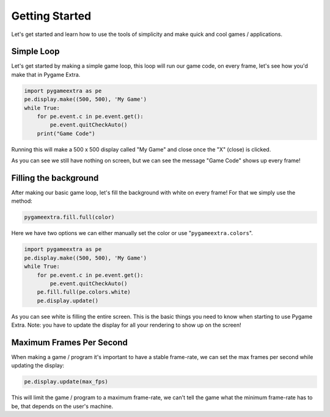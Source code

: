 Getting Started
===============

Let's get started and learn how to use the tools of simplicity and make quick and cool games / applications.

Simple Loop
-----------

Let's get started by making a simple game loop, this loop will run our game code, on every frame, let's see how you'd make that in Pygame Extra.

.. code-block:: python

    import pygameextra as pe
    pe.display.make((500, 500), 'My Game')
    while True:
        for pe.event.c in pe.event.get():
            pe.event.quitCheckAuto()
        print("Game Code")

Running this will make a 500 x 500 display called "My Game" and close once the "X" (close) is clicked.

.. image:: _static/docs01.png
    :align: center

As you can see we still have nothing on screen, but we can see the message "Game Code" shows up every frame!

Filling the background
----------------------

After making our basic game loop, let's fill the background with white on every frame!
For that we simply use the method: 

.. code-block:: python

  pygameextra.fill.full(color)

Here we have two options we can either manually set the color or use "``pygameextra.colors``".

.. code-block:: python

    import pygameextra as pe
    pe.display.make((500, 500), 'My Game')
    while True:
        for pe.event.c in pe.event.get():
            pe.event.quitCheckAuto()
        pe.fill.full(pe.colors.white)
        pe.display.update()
    
.. image:: _static/docs02.png
    :align: left
    
As you can see white is filling the entire screen. This is the basic things you need to know when starting to use Pygame Extra.
Note: you have to update the display for all your rendering to show up on the screen!

Maximum Frames Per Second
-------------------------

When making a game / program it's important to have a stable frame-rate, we can set the max frames per second while updating the display:

.. code-block:: python
    
    pe.display.update(max_fps)
    
This will limit the game / program to a maximum frame-rate, we can't tell the game what the minimum frame-rate has to be, that depends on the user's machine.
